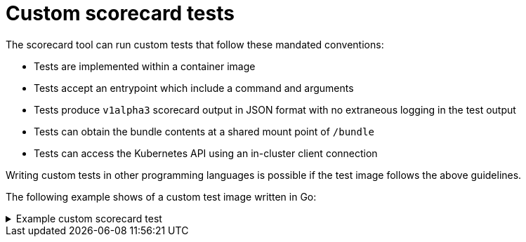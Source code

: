 // Module included in the following assemblies:
//
// * operator_sdk/osdk-scorecard.adoc

[id="osdk-scorecard-custom-tests_{context}"]
= Custom scorecard tests

The scorecard tool can run custom tests that follow these mandated conventions:

* Tests are implemented within a container image
* Tests accept an entrypoint which include a command and arguments
* Tests produce `v1alpha3` scorecard output in JSON format with no extraneous logging in the test output
* Tests can obtain the bundle contents at a shared mount point of `/bundle`
* Tests can access the Kubernetes API using an in-cluster client connection

Writing custom tests in other programming languages is possible if the test
image follows the above guidelines.

The following example shows of a custom test image written in Go:

.Example custom scorecard test
[%collapsible]
====
[source,go]
----
// Copyright 2020 The Operator-SDK Authors
//
// Licensed under the Apache License, Version 2.0 (the "License");
// you may not use this file except in compliance with the License.
// You may obtain a copy of the License at
//
//     http://www.apache.org/licenses/LICENSE-2.0
//
// Unless required by applicable law or agreed to in writing, software
// distributed under the License is distributed on an "AS IS" BASIS,
// WITHOUT WARRANTIES OR CONDITIONS OF ANY KIND, either express or implied.
// See the License for the specific language governing permissions and
// limitations under the License.

package main

import (
	"encoding/json"
	"fmt"
	"log"
	"os"

	scapiv1alpha3 "github.com/operator-framework/api/pkg/apis/scorecard/v1alpha3"
	apimanifests "github.com/operator-framework/api/pkg/manifests"
)

// This is the custom scorecard test example binary
// As with the Redhat scorecard test image, the bundle that is under
// test is expected to be mounted so that tests can inspect the
// bundle contents as part of their test implementations.
// The actual test is to be run is named and that name is passed
// as an argument to this binary.  This argument mechanism allows
// this binary to run various tests all from within a single
// test image.

const PodBundleRoot = "/bundle"

func main() {
	entrypoint := os.Args[1:]
	if len(entrypoint) == 0 {
		log.Fatal("Test name argument is required")
	}

	// Read the pod's untar'd bundle from a well-known path.
	cfg, err := apimanifests.GetBundleFromDir(PodBundleRoot)
	if err != nil {
		log.Fatal(err.Error())
	}

	var result scapiv1alpha3.TestStatus

	// Names of the custom tests which would be passed in the
	// `operator-sdk` command.
	switch entrypoint[0] {
	case CustomTest1Name:
		result = CustomTest1(cfg)
	case CustomTest2Name:
		result = CustomTest2(cfg)
	default:
		result = printValidTests()
	}

	// Convert scapiv1alpha3.TestResult to json.
	prettyJSON, err := json.MarshalIndent(result, "", "    ")
	if err != nil {
		log.Fatal("Failed to generate json", err)
	}
	fmt.Printf("%s\n", string(prettyJSON))

}

// printValidTests will print out full list of test names to give a hint to the end user on what the valid tests are.
func printValidTests() scapiv1alpha3.TestStatus {
	result := scapiv1alpha3.TestResult{}
	result.State = scapiv1alpha3.FailState
	result.Errors = make([]string, 0)
	result.Suggestions = make([]string, 0)

	str := fmt.Sprintf("Valid tests for this image include: %s %s",
		CustomTest1Name,
		CustomTest2Name)
	result.Errors = append(result.Errors, str)
	return scapiv1alpha3.TestStatus{
		Results: []scapiv1alpha3.TestResult{result},
	}
}

const (
	CustomTest1Name = "customtest1"
	CustomTest2Name = "customtest2"
)

// Define any operator specific custom tests here.
// CustomTest1 and CustomTest2 are example test functions. Relevant operator specific
// test logic is to be implemented in similarly.

func CustomTest1(bundle *apimanifests.Bundle) scapiv1alpha3.TestStatus {
	r := scapiv1alpha3.TestResult{}
	r.Name = CustomTest1Name
	r.State = scapiv1alpha3.PassState
	r.Errors = make([]string, 0)
	r.Suggestions = make([]string, 0)
	almExamples := bundle.CSV.GetAnnotations()["alm-examples"]
	if almExamples == "" {
		fmt.Println("no alm-examples in the bundle CSV")
	}

	return wrapResult(r)
}

func CustomTest2(bundle *apimanifests.Bundle) scapiv1alpha3.TestStatus {
	r := scapiv1alpha3.TestResult{}
	r.Name = CustomTest2Name
	r.State = scapiv1alpha3.PassState
	r.Errors = make([]string, 0)
	r.Suggestions = make([]string, 0)
	almExamples := bundle.CSV.GetAnnotations()["alm-examples"]
	if almExamples == "" {
		fmt.Println("no alm-examples in the bundle CSV")
	}
	return wrapResult(r)
}

func wrapResult(r scapiv1alpha3.TestResult) scapiv1alpha3.TestStatus {
	return scapiv1alpha3.TestStatus{
		Results: []scapiv1alpha3.TestResult{r},
	}
}
----
====
